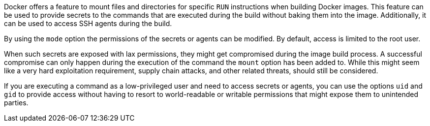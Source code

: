 Docker offers a feature to mount files and directories for specific `RUN`
instructions when building Docker images. This feature can be used to provide
secrets to the commands that are executed during the build without baking them
into the image. Additionally, it can be used to access SSH agents during the
build.

By using the `mode` option the permissions of the secrets or agents can be
modified. By default, access is limited to the root user.

When such secrets are exposed with lax permissions, they might get compromised
during the image build process. A successful compromise can only happen during
the execution of the command the `mount` option has been added to. While this
might seem like a very hard exploitation requirement, supply chain attacks, and
other related threats, should still be considered.

If you are executing a command as a low-privileged user and need to access
secrets or agents, you can use the options `uid` and `gid` to provide access
without having to resort to world-readable or writable permissions that might
expose them to unintended parties.
